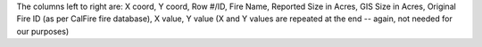 The columns left to right are: X coord, Y coord, Row #/ID, Fire Name, Reported Size in Acres, GIS Size in Acres, Original Fire ID (as per CalFire fire database), X value, Y value (X and Y  values are repeated at the end -- again, not needed for our purposes)
